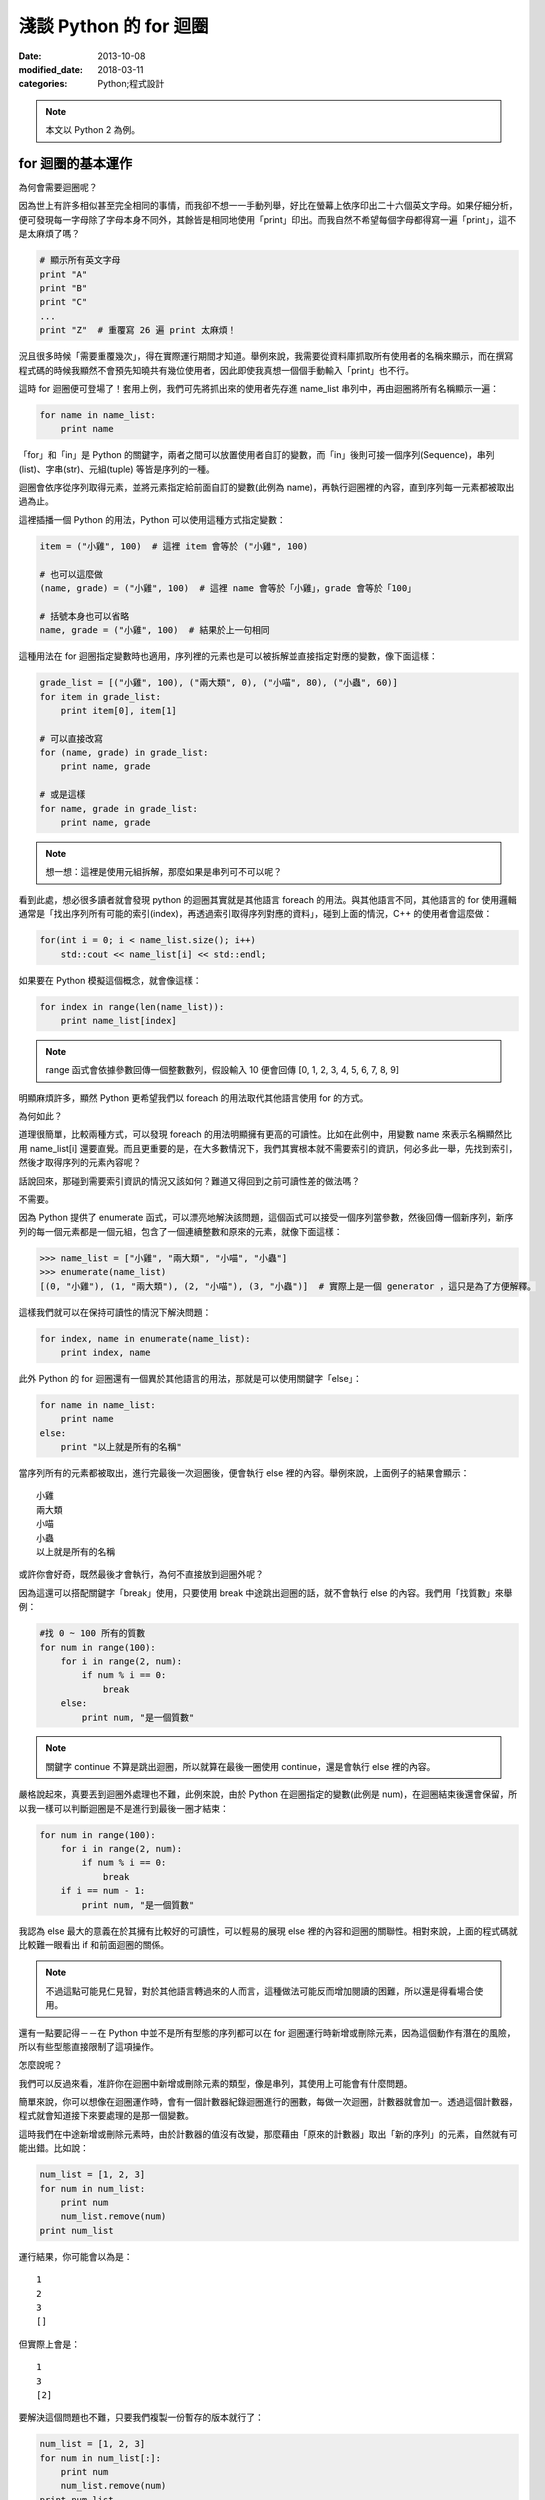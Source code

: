 淺談 Python 的 for 迴圈
##########################

:date: 2013-10-08
:modified_date: 2018-03-11
:categories: Python;程式設計

.. note:: 本文以 Python 2 為例。

for 迴圈的基本運作
====================

為何會需要迴圈呢？

因為世上有許多相似甚至完全相同的事情，而我卻不想一一手動列舉，好比在螢幕上依序印出二十六個英文字母。如果仔細分析，便可發現每一字母除了字母本身不同外，其餘皆是相同地使用「print」印出。而我自然不希望每個字母都得寫一遍「print」，這不是太麻煩了嗎？

.. code-block:: python

    # 顯示所有英文字母
    print "A"
    print "B"
    print "C"
    ...
    print "Z"  # 重覆寫 26 遍 print 太麻煩！

況且很多時候「需要重覆幾次」，得在實際運行期間才知道。舉例來說，我需要從資料庫抓取所有使用者的名稱來顯示，而在撰寫程式碼的時候我顯然不會預先知曉共有幾位使用者，因此即使我真想一個個手動輸入「print」也不行。

這時 for 迴圈便可登場了！套用上例，我們可先將抓出來的使用者先存進 name_list 串列中，再由迴圈將所有名稱顯示一遍：

.. code-block:: python

    for name in name_list:
        print name

「for」和「in」是 Python 的關鍵字，兩者之間可以放置使用者自訂的變數，而「in」後則可接一個序列(Sequence)，串列(list)、字串(str)、元組(tuple) 等皆是序列的一種。

迴圈會依序從序列取得元素，並將元素指定給前面自訂的變數(此例為 name)，再執行迴圈裡的內容，直到序列每一元素都被取出過為止。

這裡插播一個 Python 的用法，Python 可以使用這種方式指定變數：

.. code-block:: python

    item = ("小雞", 100)  # 這裡 item 會等於 ("小雞", 100) 

    # 也可以這麼做
    (name, grade) = ("小雞", 100)  # 這裡 name 會等於「小雞」，grade 會等於「100」

    # 括號本身也可以省略
    name, grade = ("小雞", 100)  # 結果於上一句相同

這種用法在 for 迴圈指定變數時也適用，序列裡的元素也是可以被拆解並直接指定對應的變數，像下面這樣：

.. code-block:: python

    grade_list = [("小雞", 100), ("兩大類", 0), ("小喵", 80), ("小蟲", 60)]
    for item in grade_list:
        print item[0], item[1]

    # 可以直接改寫
    for (name, grade) in grade_list:
        print name, grade
    
    # 或是這樣
    for name, grade in grade_list:
        print name, grade

.. note:: 想一想：這裡是使用元組拆解，那麼如果是串列可不可以呢？

看到此處，想必很多讀者就會發現 python 的迴圈其實就是其他語言 foreach 的用法。與其他語言不同，其他語言的 for 使用邏輯通常是「找出序列所有可能的索引(index)，再透過索引取得序列對應的資料」，碰到上面的情況，C++ 的使用者會這麼做：

.. code-block:: c++

    for(int i = 0; i < name_list.size(); i++)
        std::cout << name_list[i] << std::endl;

如果要在 Python 模擬這個概念，就會像這樣：

.. code-block:: python

    for index in range(len(name_list)):
        print name_list[index]

.. note:: range 函式會依據參數回傳一個整數數列，假設輸入 10 便會回傳 [0, 1, 2, 3, 4, 5, 6, 7, 8, 9]

明顯麻煩許多，顯然 Python 更希望我們以 foreach 的用法取代其他語言使用 for 的方式。

為何如此？

道理很簡單，比較兩種方式，可以發現 foreach 的用法明顯擁有更高的可讀性。比如在此例中，用變數 name 來表示名稱顯然比用 name_list[i] 還要直覺。而且更重要的是，在大多數情況下，我們其實根本就不需要索引的資訊，何必多此一舉，先找到索引，然後才取得序列的元素內容呢？

話說回來，那碰到需要索引資訊的情況又該如何？難道又得回到之前可讀性差的做法嗎？

不需要。

因為 Python 提供了 enumerate 函式，可以漂亮地解決該問題，這個函式可以接受一個序列當參數，然後回傳一個新序列，新序列的每一個元素都是一個元組，包含了一個連續整數和原來的元素，就像下面這樣：

.. code-block:: python

    >>> name_list = ["小雞", "兩大類", "小喵", "小蟲"]
    >>> enumerate(name_list)
    [(0, "小雞"), (1, "兩大類"), (2, "小喵"), (3, "小蟲")]  # 實際上是一個 generator ，這只是為了方便解釋。

這樣我們就可以在保持可讀性的情況下解決問題：

.. code-block:: python

    for index, name in enumerate(name_list):
        print index, name

此外 Python 的 for 迴圈還有一個異於其他語言的用法，那就是可以使用關鍵字「else」：

.. code-block:: python

    for name in name_list:
        print name
    else:
        print "以上就是所有的名稱"

當序列所有的元素都被取出，進行完最後一次迴圈後，便會執行 else 裡的內容。舉例來說，上面例子的結果會顯示：

::

    小雞
    兩大類
    小喵
    小蟲
    以上就是所有的名稱

或許你會好奇，既然最後才會執行，為何不直接放到迴圈外呢？

因為這還可以搭配關鍵字「break」使用，只要使用 break 中途跳出迴圈的話，就不會執行 else 的內容。我們用「找質數」來舉例：

.. code-block:: python

    #找 0 ~ 100 所有的質數
    for num in range(100):
        for i in range(2, num):
            if num % i == 0:
                break
        else:
            print num, "是一個質數"

.. note:: 關鍵字 continue 不算是跳出迴圈，所以就算在最後一圈使用 continue，還是會執行 else 裡的內容。

嚴格說起來，真要丟到迴圈外處理也不難，此例來說，由於 Python 在迴圈指定的變數(此例是 num)，在迴圈結束後還會保留，所以我一樣可以判斷迴圈是不是進行到最後一圈才結束：

.. code-block:: python

    for num in range(100):
        for i in range(2, num):
            if num % i == 0:
                break
        if i == num - 1:
            print num, "是一個質數"

我認為 else 最大的意義在於其擁有比較好的可讀性，可以輕易的展現 else 裡的內容和迴圈的關聯性。相對來說，上面的程式碼就比較難一眼看出 if 和前面迴圈的關係。 

.. note:: 不過這點可能見仁見智，對於其他語言轉過來的人而言，這種做法可能反而增加閱讀的困難，所以還是得看場合使用。

還有一點要記得－－在 Python 中並不是所有型態的序列都可以在 for 迴圈運行時新增或刪除元素，因為這個動作有潛在的風險，所以有些型態直接限制了這項操作。

怎麼說呢？

我們可以反過來看，准許你在迴圈中新增或刪除元素的類型，像是串列，其使用上可能會有什麼問題。

簡單來說，你可以想像在迴圈運作時，會有一個計數器紀錄迴圈進行的圈數，每做一次迴圈，計數器就會加一。透過這個計數器，程式就會知道接下來要處理的是那一個變數。

這時我們在中途新增或刪除元素時，由於計數器的值沒有改變，那麼藉由「原來的計數器」取出「新的序列」的元素，自然就有可能出錯。比如說：

.. code-block:: python

    num_list = [1, 2, 3]
    for num in num_list:
        print num
        num_list.remove(num)
    print num_list

運行結果，你可能會以為是：

::

    1
    2
    3
    []

但實際上會是：

::

    1
    3
    [2]

要解決這個問題也不難，只要我們複製一份暫存的版本就行了：

.. code-block:: python

    num_list = [1, 2, 3]
    for num in num_list[:]:
        print num
        num_list.remove(num)
    print num_list

實作一個可以被當成序列的物件
=============================

在 Python 中，如果物件有實作 __getitem__ 函式或 __iter__ 函式時就能被當成序列。
但如果兩個函式都有實作，那麼 Python 會先嘗試呼叫  __iter__ ，如果發現沒有實作這個函式時，才會呼叫 __getitem__。 

首先來介紹 __getitem__ 函式，這個函式的意義是讓物件可以用 object[index] 這種方式取得資料。我們可以輸入索引值，然後回傳對應位置的元素。索引值必須從零開始，而且在超過元素個數時，擲出 IndexError 異常：

.. code-block:: python

    class MySequence(object):
        
        # ...

        def __getitem__(self, index):
            if index > self.max_index:
                raise IndexError
            return self.get_element_by_index(index)

只要實作了這個函式，就可被當成序列給迴圈處理，運作的過程感覺就像下面這樣：

::

    1. 取得 my_sequence[0] 當作元素，然後執行迴圈裡面的內容
    2. 取得 my_sequence[1] 當作元素，然後執行迴圈裡面的內容
    3. 取得 my_sequence[2] 當作元素，然後執行迴圈裡面的內容
    4. ...(不斷重覆，直到嘗試取得 my_sequence[n] 時發生 IndexError 異常)
    5. 結束迴圈

但這其實是舊式的做法(說不準未來會不會淘汰的方法)，現在 Python 會比較推薦使用 __iter__ 的方式。

這種方式迴圈並不會直接與序列溝通，而是間接由一個「迭代器(iterator)」物件來取得序列的元素。迴圈先利用序列的 __iter__ 取得迭代器，然後再藉由迭代器的 next 函式取得序列的每一個元素。

呼叫 next 函式時不需要任何參數，這個函式每次呼叫都會回傳序列還沒出現過的元素，直到每一個元素都已經被回傳過了為止。此時如果再這個函式，就會擲出 StopIteration 異常來表示序列每個元素都被回傳過了，感覺就像是下面這樣：

::

    1. 呼叫 my_sequence 的 __iter__ 函式取得迭代器
    2. 呼叫迭代器的 next 函式取得序列元素，然後執行 for 迴圈裡面的內容
    3. 呼叫迭代器的 next 函式取得序列元素，然後執行 for 迴圈裡面的內容
    4. 呼叫迭代器的 next 函式取得序列元素，然後執行 for 迴圈裡面的內容
    5. ...(不斷重覆，直到發生 StopIteration 異常)
    6. 結束迴圈

.. note:: 如果發生 StopIteration 異常後，又再一次呼叫 next 會發生什麼事情呢？ 會－－繼續賞你一個 StopIteration 異常。

簡單來說，我們必須弄出一個迭代器給序列的 __iter__ 回傳。要實作一個迭代器必須完成兩個條件，一是實作前文所敘的 next 函式，二是實作屬於迭代器的 __iter__。不過迭代器的 __iter__ 只需要回傳自己(self)即可，這是因為 Python 希望迭代器本身也要能進行迴圈。換言之，即使不實作迭代器的 __iter__ 也沒關係，所屬的序列還是可以進行迴圈。

實作的結果可能會像下面這樣：

.. code-block:: python

    #序列的 __iter__ 函式必須回傳一個迭代器
    class MySequence:
        ...
        def __iter__(self):
            return MyIterator()

    class MyIterator:
        ...

        # 就算不實作此函式，MySequence 還是可以迴圈
        def __iter__(self):
            return self

        def next(self):
            self.count += 1
            if self.count > self.max_count:
                raise StopIteration
            return self.get_element_by_count(self.count)


.. note:: 至於這裡為何是 StopIteration 異常而不是 IndexError 異常，理由是為了避免 next 函式真的發生 IndexError 而無法判斷。

簡單來說，一個物件要能被當作序列使用，就必須實作 __getitem__ 或是 __iter__ 函式。

但說真的，自己實作迭代器其實也是挺麻煩的，有沒有辦法可以簡單的產生迭代器呢？有的，那就是使用 yield。不過因為受限於篇幅的原因，所以這裡不討論它的詳細用法，有興趣的可以自己去查相關資料：

.. code-block:: python

    def iterator():
        for num in range(10):
            yield num

    def num in iterator():
        print num

除外，有時我們也可能會碰到「感覺上很適合給 for 迴圈使用」的函式，這種函式的行為很像迭代器，可以不斷吐出一個個元素。一個很經典的例子就是檔案物件(file object)的 readline 函式，這個函式可以一行行讀出檔案的內容，感覺上就像是迭代器一個個吐出元素一樣。但因為這是一個函式，而不是迭代器，所以不能給 for 迴圈使用。

碰到這種情況，我們可以用 iter 函式來幫助我們，這個函式可以為我們「包裝」成一個迭代器來使用，其主要有兩種用法，第一種用法是輸入一個物件當參數，然後這個函式會直接呼叫該物件實作的 __iter__ 函式的結果當回傳值。

第二種用法就是我要提的，我們可以輸入兩個參數給這個函式，第一個參數是所要執行的函式，第二個參數則是迭代器中止的條件，其中如果函式回傳的結果和第二個參數的值相等，就會擲出 StopIteration 異常，因此上述的例子就可以這麼做：

.. code-block:: python

    with open("我的檔案.txt") as fp:
        for line in iter(fp.readline, ""):
            print line

是不是很簡單呢？

淺談完畢，謝謝看完的各位。 
